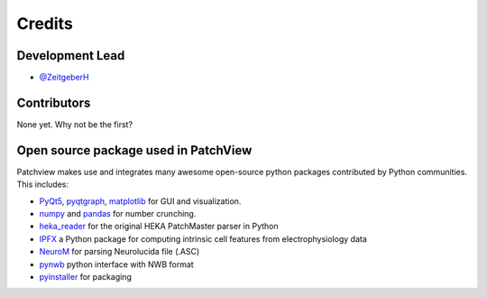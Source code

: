 =======
Credits
=======

Development Lead
----------------

* `@ZeitgeberH <https://github.com/ZeitgeberH>`_

Contributors
----------------
None yet. Why not be the first?


Open source package used in PatchView
-------------------------------------
Patchview makes use and integrates many awesome open-source python packages contributed 
by Python communities. This includes:

- PyQt5_, pyqtgraph_, matplotlib_ for GUI and visualization.
  
- numpy_ and pandas_ for number crunching.

- heka_reader_ for the original HEKA PatchMaster parser in Python

- IPFX_  a Python package for computing intrinsic cell features from electrophysiology data
- NeuroM_ for parsing Neurolucida file (.ASC)
- pynwb_ python interface with NWB format
- pyinstaller_ for packaging

.. _PyQt5: https://www.riverbankcomputing.com/software/pyqt/
.. _pyqtgraph: http://www.pyqtgraph.org/
.. _matplotlib: https://matplotlib.org/
.. _numpy: https://numpy.org/
.. _pandas: https://pandas.pydata.org/
.. _heka_reader: https://github.com/campagnola/heka_reader
.. _pyinstaller: https://www.pyinstaller.org/
.. _IPFX: https://github.com/AllenInstitute/ipfx
.. _NeuroM: https://github.com/BlueBrain/NeuroM/
.. _pynwb: https://github.com/NeurodataWithoutBorders/pynwb